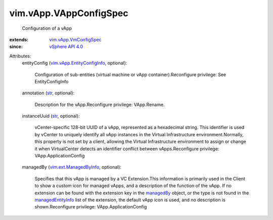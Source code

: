 .. _str: https://docs.python.org/2/library/stdtypes.html

.. _managedBy: ../../vim/ext/ManagedByInfo.rst

.. _vSphere API 4.0: ../../vim/version.rst#vimversionversion5

.. _managedEntityInfo: ../../vim/Extension.rst#managedEntityInfo

.. _vim.ext.ManagedByInfo: ../../vim/ext/ManagedByInfo.rst

.. _vim.vApp.VmConfigSpec: ../../vim/vApp/VmConfigSpec.rst

.. _vim.vApp.EntityConfigInfo: ../../vim/vApp/EntityConfigInfo.rst


vim.vApp.VAppConfigSpec
=======================
  Configuration of a vApp
:extends: vim.vApp.VmConfigSpec_
:since: `vSphere API 4.0`_

Attributes:
    entityConfig (`vim.vApp.EntityConfigInfo`_, optional):

       Configuration of sub-entities (virtual machine or vApp container).Reconfigure privilege: See EntityConfigInfo
    annotation (`str`_, optional):

       Description for the vApp.Reconfigure privilege: VApp.Rename.
    instanceUuid (`str`_, optional):

       vCenter-specific 128-bit UUID of a vApp, represented as a hexadecimal string. This identifier is used by vCenter to uniquely identify all vApp instances in the Virtual Infrastructure environment.Normally, this property is not set by a client, allowing the Virtual Infrastructure environment to assign or change it when VirtualCenter detects an identifier conflict between vApps.Reconfigure privilege: VApp.ApplicationConfig
    managedBy (`vim.ext.ManagedByInfo`_, optional):

       Specifies that this vApp is managed by a VC Extension.This information is primarily used in the Client to show a custom icon for managed vApps, and a description of the function of the vApp. If no extension can be found with the extension key in the `managedBy`_ object, or the type is not found in the `managedEntityInfo`_ list of the extension, the default vApp icon is used, and no description is shown.Reconfigure privilege: VApp.ApplicationConfig
